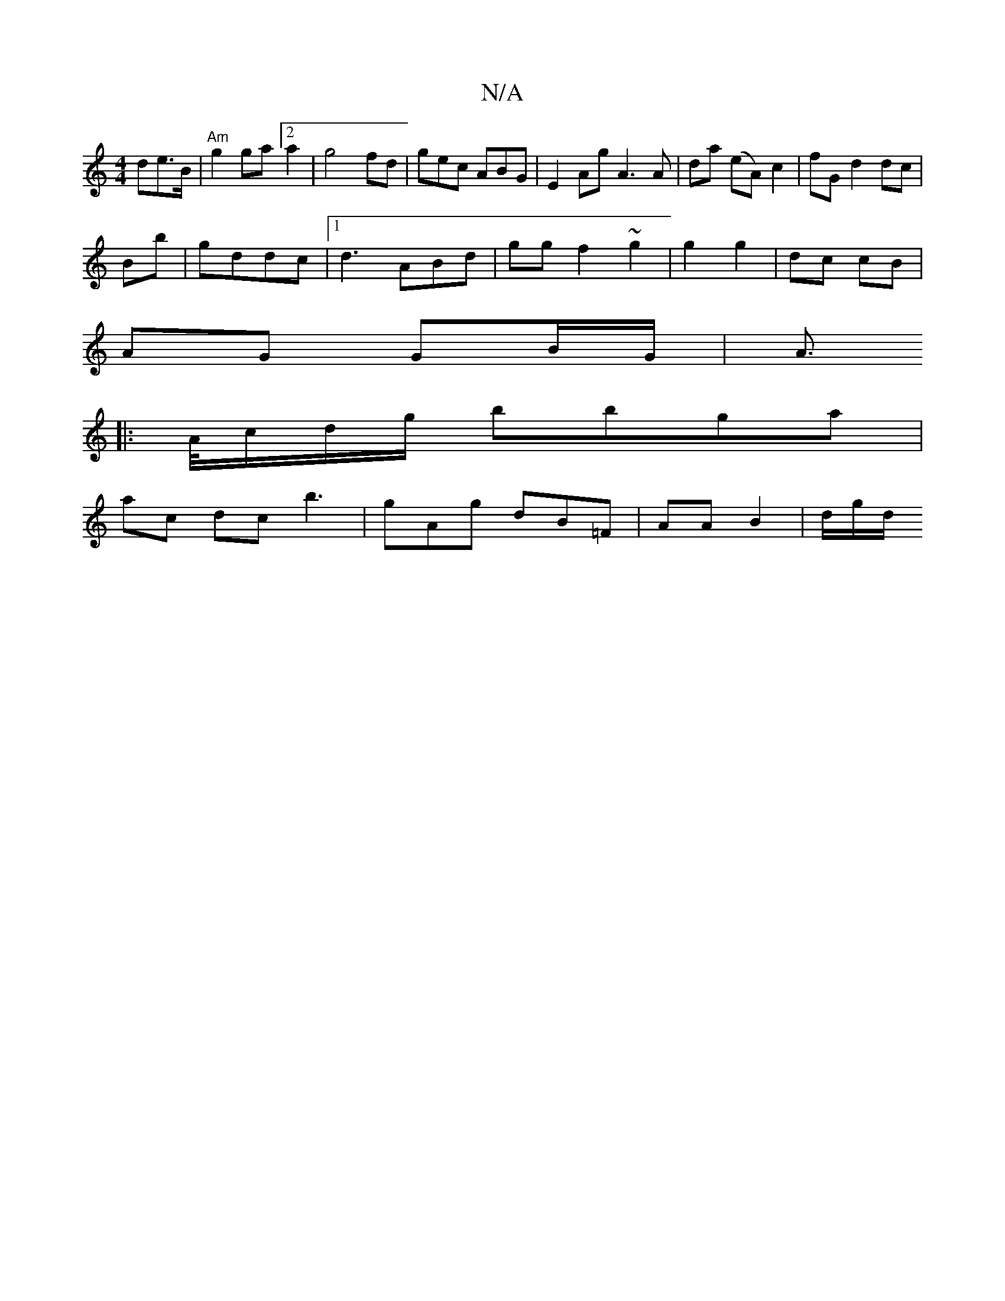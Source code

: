 X:1
T:N/A
M:4/4
R:N/A
K:Cmajor
>de>B |"Am" g2 ga [2 a2|g4 fd|gec ABG|E2Ag A3A | da (eA) c2 | fG d2 dc|
Bb |gddc |1 d3 ABd | gg f2-~g2|g2 g2 | dc cB |
AG GB/G/ | A>["F/~E/G^G |]
|: A/c/d/g/ bbga |
ac dc b3 |gAg dB=F | AA B2 | d/g/d/